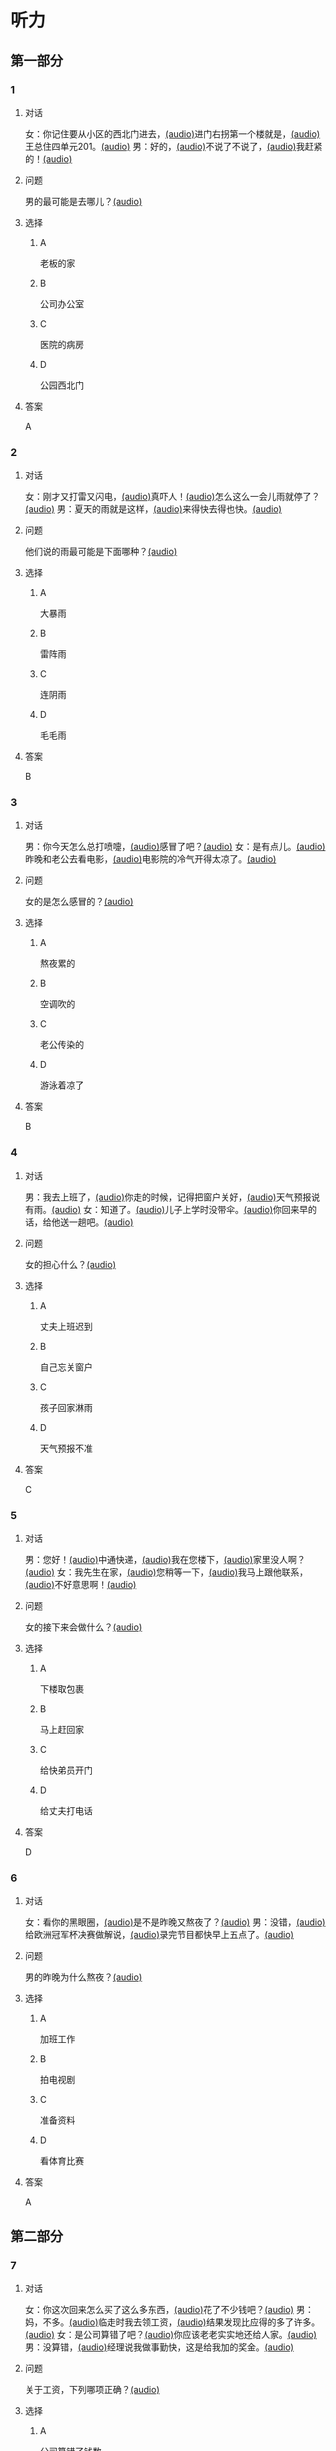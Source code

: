 * 听力

** 第一部分

*** 1

**** 对话

女：你记住要从小区的西北门进去，[[file:f35698af-af17-446a-85ef-ab37c3def3d3.mp3][(audio)]]进门右拐第一个楼就是，[[file:01d9e175-17e2-4a41-aa0e-e3d1605f096e.mp3][(audio)]]王总住四单元201。[[file:26e28350-fbc4-4871-9c07-397c3c43a289.mp3][(audio)]]
男：好的，[[file:8c0bb68b-5406-48fe-bba0-5bf5cebbd9c6.mp3][(audio)]]不说了不说了，[[file:ebaec4ac-fb9e-406c-8c21-0e17334723d7.mp3][(audio)]]我赶紧的！[[file:b5fb07a5-67b4-4021-81dc-fd5d4c27a4cf.mp3][(audio)]]

**** 问题

男的最可能是去哪儿？[[file:7a958925-1903-4561-ad43-16689008c7f0.mp3][(audio)]]

**** 选择

***** A

老板的家

***** B

公司办公室

***** C

医院的病房

***** D

公园西北门

**** 答案

A

*** 2

**** 对话

女：刚才又打雷又闪电，[[file:75e66e7a-286e-4175-9074-f6ff6f71c8e1.mp3][(audio)]]真吓人！[[file:5605de13-f76c-4eb2-bd51-26c4987114df.mp3][(audio)]]怎么这么一会儿雨就停了？[[file:618de789-ea49-4f4c-a6c8-d72a9c51de84.mp3][(audio)]]
男：夏天的雨就是这样，[[file:067db57d-d226-424c-b908-3db24b4b90d5.mp3][(audio)]]来得快去得也快。[[file:0838fba1-7887-4c92-b966-5d25c8f599fb.mp3][(audio)]]

**** 问题

他们说的雨最可能是下面哪种？[[file:2453b82b-4a67-4321-b560-afa615f289b2.mp3][(audio)]]

**** 选择

***** A

大暴雨

***** B

雷阵雨

***** C

连阴雨

***** D

毛毛雨

**** 答案

B

*** 3

**** 对话

男：你今天怎么总打喷嚏，[[file:e10f98f2-39cc-4297-8653-67962f8c2034.mp3][(audio)]]感冒了吧？[[file:64ff635c-811b-4eff-8e60-68acd66d0ee6.mp3][(audio)]]
女：是有点儿。[[file:0c6ddcc2-f086-45c6-b1de-3e5103bca27f.mp3][(audio)]]昨晚和老公去看电影，[[file:3e8cb301-f776-42f1-8891-f0848b0cd009.mp3][(audio)]]电影院的冷气开得太凉了。[[file:c1e34dac-aa52-4471-b00b-44e2a02c6e25.mp3][(audio)]]

**** 问题

女的是怎么感冒的？[[file:016d7108-432e-44ff-96a0-031cf85ce79c.mp3][(audio)]]

**** 选择

***** A

熬夜累的

***** B

空调吹的

***** C

老公传染的

***** D

游泳着凉了

**** 答案

B

*** 4

**** 对话

男：我去上班了，[[file:1d51f8b5-f435-47f4-8cf6-8c5a1d7b10fa.mp3][(audio)]]你走的时候，记得把窗户关好，[[file:8ac11465-6ada-4dbf-a7ee-15c5d376e972.mp3][(audio)]]天气预报说有雨。[[file:57d01fe4-cff8-465f-a048-488e34d8a33d.mp3][(audio)]]
女：知道了。[[file:679bc0e3-a003-42bb-a72b-ac29b69390d5.mp3][(audio)]]儿子上学时没带伞。[[file:5a0f1ab1-aab3-4c2f-8d20-a78ca39ac821.mp3][(audio)]]你回来早的话，给他送一趟吧。[[file:7b256b63-b8bc-42a4-bad5-0a557d0f25a9.mp3][(audio)]]

**** 问题

女的担心什么？[[file:e677335b-e71e-4ddd-94d7-b1c92f830361.mp3][(audio)]]

**** 选择

***** A

丈夫上班迟到

***** B

自己忘关窗户

***** C

孩子回家淋雨

***** D

天气预报不准

**** 答案

C

*** 5

**** 对话

男：您好！[[file:1fd6bba6-9554-4445-8323-d4d5f5559101.mp3][(audio)]]中通快递，[[file:8d95e242-f2d9-417f-8927-811889a021fd.mp3][(audio)]]我在您楼下，[[file:adfc5d68-a316-45e1-818f-6797b105e2d0.mp3][(audio)]]家里没人啊？[[file:37c27863-47d4-4931-9a0e-8904a38604b5.mp3][(audio)]]
女：我先生在家，[[file:4398d1c5-c4a3-4e07-854a-eca9091e39cb.mp3][(audio)]]您稍等一下，[[file:5ca7cf6d-30fb-44f2-afd3-63803d98298a.mp3][(audio)]]我马上跟他联系，[[file:2bec03a9-7a1d-496a-814d-7b9cc4eddc9e.mp3][(audio)]]不好意思啊！[[file:88fa3e51-b3b3-4bc1-8f91-7cf9caa39156.mp3][(audio)]]

**** 问题

女的接下来会做什么？[[file:d78c1063-a2ee-4cc9-a07e-fa39a51c0dc4.mp3][(audio)]]

**** 选择

***** A
:PROPERTIES:
:ID: e33f97bf-e023-4f68-96d0-27f410215c49
:END:

下楼取包裹

***** B

马上赶回家

***** C

给快弟员开门

***** D

给丈夫打电话

**** 答案

D

*** 6

**** 对话

女：看你的黑眼圈，[[file:06cebe81-20dc-4036-bc2d-21afab1c966c.mp3][(audio)]]是不是昨晚又熬夜了？[[file:8c4e8007-00fd-4fee-ad84-73ea8690bc1d.mp3][(audio)]]
男：没错，[[file:6c46c05a-863c-4d3a-8ea7-06017dc98c87.mp3][(audio)]]给欧洲冠军杯决赛做解说，[[file:de9ab3be-151e-4123-97ba-79364b301b75.mp3][(audio)]]录完节目都快早上五点了。[[file:69f76666-dd0c-4877-9247-c24da3f27479.mp3][(audio)]]

**** 问题

男的昨晚为什么熬夜？[[file:114b8138-7fb7-45a5-a870-b69d28c3ebcd.mp3][(audio)]]

**** 选择

***** A

加班工作

***** B

拍电视剧

***** C

准备资料

***** D

看体育比赛

**** 答案

A

** 第二部分

*** 7

**** 对话

女：你这次回来怎么买了这么多东西，[[file:e78b1dab-b35a-40ec-a9a0-0724fdbcedcf.mp3][(audio)]]花了不少钱吧？[[file:a0d2e5bc-e7c0-42a4-b339-34ed2a6666c5.mp3][(audio)]]
男：妈，不多。[[file:22dafdab-43cb-4460-a94a-1370b2172d68.mp3][(audio)]]临走时我去领工资，[[file:8973c8de-0178-42ef-a785-fc19412f7867.mp3][(audio)]]结果发现比应得的多了许多。[[file:af6f5c37-196a-4d27-9d8b-013bfcd7397f.mp3][(audio)]]
女：是公司算错了吧？[[file:363f0698-bc28-439c-b20f-4ea65eee7b31.mp3][(audio)]]你应该老老实实地还给人家。[[file:7d925db5-047e-4ba7-838e-dc8f7e96ee18.mp3][(audio)]]
男：没算错，[[file:4730f2ba-ce61-4132-a175-5ddf7a066dd1.mp3][(audio)]]经理说我做事勤快，这是给我加的奖金。[[file:51e06185-4934-41ce-9858-2b140543a6ca.mp3][(audio)]]

**** 问题

关于工资，下列哪项正确？[[file:30355f40-67a2-428c-af63-2d70daf24518.mp3][(audio)]]

**** 选择

***** A

公司算错了钱数

***** B

经理多加了工资

***** C

男的还给了老板

***** D

男的花光了工钱

**** 答案

b

*** 8

**** 对话

女：西安和北京同是古都，[[file:b5561f45-ffc9-402e-ac34-10733bc9994f.mp3][(audio)]]但有个很大的不同，[[file:4c3d520e-9eae-4a44-a7a8-b19ff175b6ad.mp3][(audio)]]就是西安的城墙保存得非常完整。[[file:2fbb6276-8378-4af9-8c03-7e5b11dc9e94.mp3][(audio)]]
男：北京为了扩建，[[file:4c5f79a5-d6ad-4119-8dcf-15b8995ceacf.mp3][(audio)]]拆掉了城墙，[[file:c9887e01-bff6-4080-95ea-4a385a449314.mp3][(audio)]]这一点多少有些遗憾啊！[[file:a302d0e6-273b-4306-b57a-da18a902ce29.mp3][(audio)]]
女：西安城墙现在对游人开放。[[file:350027bf-3aa3-4878-a0a5-13f96cbef939.mp3][(audio)]]我上去游览过，夜景很美。[[file:4a055c94-087b-4cde-9adc-7407441d7259.mp3][(audio)]]
男：作为北京人，我实在有点儿惭愧！[[file:93251ee0-5f02-41c5-9af4-4c91ca059e8a.mp3][(audio)]]

**** 问题

男的感到惭愧的原因是什么？[[file:a7e3776d-77a7-45ea-ad23-de63f791dc56.mp3][(audio)]]

**** 选择

***** A

没见过城墙

***** B

没去过西安

***** C

北京夜景没西安美

***** D

北京拆掉了古城墙

**** 答案

d

*** 9

**** 对话

男：古代有个大官，叫公孙仪，很喜欢吃鱼。[[file:4eadcda8-a69a-46db-a4c8-775ef4fceb36.mp3][(audio)]]很多人给他送鱼，他都不收。[[file:6d7ed534-72fa-4946-96f8-0627d294dff4.mp3][(audio)]]
女：为什么呢？[[file:f234de2e-90d2-4fef-8bbd-91aa08f5cf30.mp3][(audio)]]
男：他说如果我收了别人的鱼，[[file:095cfb40-420b-4f30-8223-898a6b4144bc.mp3][(audio)]]就要按他们的意思去办事，[[file:3fb434b9-18c1-482e-82d7-f8196799ba04.mp3][(audio)]]这样就免不了会违反法律，成了罪人，[[file:12bd29fe-a142-43ee-bcc1-f98400aaa98b.mp3][(audio)]]就别想再吃鱼了。[[file:51949abe-66e3-49be-a332-5b336195fbc8.mp3][(audio)]]
女：公孙仪真是个明白的人啊！[[file:d2115d96-9e8b-424a-bf6d-1518f92919e7.mp3][(audio)]]

**** 问题

问：女的认为公孙仪怎么样？[[file:3db63148-b73d-467e-be2d-1a408be217a0.mp3][(audio)]]

**** 选择

***** A

了不起

***** B

太廉虚

***** C

犯了法

***** D

真糊涂

**** 答案

a

*** 10

**** 对话

男：在中国的名山里，我觉得黄山的风景最美。[[file:0a0d3a02-52cb-4f51-a0d4-958d6e7df728.mp3][(audio)]]
女：不是有那么句话吗？“黄山归来不看山”嘛。[[file:b3b88d4a-0c20-41a6-9557-dd4af38b96ad.mp3][(audio)]]
男：黄山的云海、奇松、怪石和温泉，被称为“四绝”。[[file:57c576a6-eb7b-4500-a9b4-19a94b334244.mp3][(audio)]]
女：虽然夏季黄山的游客最多，但我喜欢冬天去，[[file:33203f51-04fc-49b7-99a8-3f2b44dfe56e.mp3][(audio)]]我觉得冬季才是黄山风景最美的季节。[[file:5d04f1c7-0055-4342-bfd1-36249cccbc77.mp3][(audio)]]

**** 问题

女的为什么喜欢冬天去黄山？

**** 选择

***** A

夏天人丈多

***** B

景色最好看

***** C

淡季门票便宜

***** D

冬季才有去海

**** 答案

b

*** 11-12

**** 对话

女：你来中国留学一年了，现在觉得怎么样？[[file:b21cfcad-c108-422e-b876-2f65fb4e698d.mp3][(audio)]]
男：收获很大，但也很辛苦。[[file:e35db717-91ca-4fc4-b9e4-f656a15eea08.mp3][(audio)]]因为我读的专业是中国古典文学，所以除了学普通话，还要学古汉语。[[file:83025e51-1f39-46cf-9a41-1f846fd14cd4.mp3][(audio)]]
女：真佩服你！[[file:d06f7051-22c5-4edd-84de-40c34112befe.mp3][(audio)]]古汉语连我们中国人自己学起来都觉得吃力。[[file:0ed6aa1d-7b34-433e-85b6-edd116dcfd41.mp3][(audio)]]
男：前段时间看了些明清小说。[[file:8d60fcc0-b912-4771-bb2a-b8cda7035efe.mp3][(audio)]]我原来读过英文版的，不过，老师让我们一定要看中文原著。[[file:6cf3a3e7-b947-4024-87ec-f055032c9279.mp3][(audio)]]
女：是的，这很重要。[[file:b662c246-dc06-4bc1-bdf2-51c0bf4c9583.mp3][(audio)]]那你最近在看什么？[[file:1e660e76-cb7d-44d9-98b3-ca2f6e0c4d91.mp3][(audio)]]
男：我在读唐诗，[[file:d7ba3d8d-5db2-491a-aa15-610e99cac2b0.mp3][(audio)]]我很喜欢李白的作品，[[file:bf04bfd2-6517-43c7-9593-dd9c0ac916c6.mp3][(audio)]]将来想写这方面的毕业论文，[[file:982812a9-ae3c-4fe7-8bba-cb0719f6cfad.mp3][(audio)]]有些问题还想请教你呢。[[file:1968759c-0478-4064-99e5-e89f28b92dfa.mp3][(audio)]]

**** 题目

***** 11

****** 问题

从对话中可以知道，女的佩服男的什么？[[file:3195bcc5-4d65-4d0a-b504-2002418a7e02.mp3][(audio)]]

****** 选择

******* A

懂古代汉语

******* B

学习古典文学

******* C

能看中文原著

******* D

对唐诗很有研究

****** 答案

a

***** 12

****** 问题

关于男的，从对话中可以知道什么？[[file:db71940d-9fae-4f30-9860-2f2c09c45a28.mp3][(audio)]]

****** 选择

******* A

是英国留学生

******* B

在写毕业论文

******* C

打算研究唐诗

******* D

爱读明清小说

****** 答案

c

*** 13-14

**** 段话

中国古代教育家孔子有个学生，名叫子路。[[file:09aaeb24-9b6f-40df-9fb4-8c28f05bbffa.mp3][(audio)]]子路生活的那个年代，社会动乱，[[file:ded44f6f-7461-4c8a-bc31-0f8cb327ee54.mp3][(audio)]]连年的战争使老百姓的生活过得非常困难，[[file:ef7c1ab5-7646-4459-8530-e3608eeb8f57.mp3][(audio)]]子路的父母都是农民，家里的日子也是一样。[[file:33d1d872-90c0-47f7-b056-759ec879a767.mp3][(audio)]]一天，子路外出回来，刚到门口就听到父母在屋里说话：[[file:bd6a8e33-63cf-44a6-9c8f-0f1bfe52879a.mp3][(audio)]]“活了大半辈子了，别说鱼啊、肉啊，[[file:febe8975-e800-480e-af0a-42b829219c96.mp3][(audio)]]只要能饱饱地吃上一顿米饭，我们也就满足啦！”[[file:e0a5da8c-9ec2-4889-9493-308b59017059.mp3][(audio)]]子路听了，心里觉得十分惭愧。[[file:b471d11e-2fd3-4f24-8554-127ad4d73857.mp3][(audio)]]他暗下决心：[[file:469ce74d-e9e3-425d-9ee2-478108c9c3b7.mp3][(audio)]]“一定要让父母吃上米饭，不能再委屈他们了！”[[file:a27a1359-a1f7-440c-8afe-4c6aec388d95.mp3][(audio)]]

**** 题目

***** 13

****** 问题

子路家的生活为什么非常困难？[[file:cb606222-e6b0-43e3-9037-ee287a35d703.mp3][(audio)]]

****** 选择

******* A

父母体弱多病

******* B

赶上多年的战争

******* C

家里失去了土地

******* D

子路不想当农民

****** 答案

b

***** 14

****** 问题

子路听到父母的谈话后，心里感到怎么样？[[file:b4e4c0bf-dd6b-45e2-a2e3-38d43b79db34.mp3][(audio)]]

****** 选择

******* A

特别委屈

******* B

十分难过

******* C

非常生气

******* D

很难为情

****** 答案

d

* 阅读

** 第一部分

*** 课文



*** 题目


**** 15

***** 选择

****** A

抓紧

****** B

浪费

****** C

度过

****** D

节省

***** 答案

c

**** 16

***** 选择

****** A

并且

****** B

以及

****** C

另外

****** D

甚至

***** 答案

b

**** 17

***** 选择

****** A

特点

****** B

能力

****** C

脾气

****** D

习惯

***** 答案

d

**** 18

***** 选择

****** A

勤俭节约的思想

****** B

自食其力的能力

****** C

战胜困难的精神

****** D

对家庭的责任感

***** 答案

c

** 第二部分

*** 19
:PROPERTIES:
:ID: c22e1663-dc3c-42ae-92f0-199d98bba14c
:END:

**** 段话

半年后，子路要回家了。子路路过镇上，买了一袋米、一块肉、两条鱼，背在后背上。天气非常寒冷，雪地很滑，子路不小心滑了一下，背上的米袋差点儿都被甩出去。他顶着大雪往前走，扶着米袋的双手冻得不行，就停下来暖暖，再继续赶路。

**** 选择

***** A

子路冒着大雪赶回了家

***** B

子路冻得甩掉了鱼和肉

***** C

雪地太滑所以子路摔倒了

***** D

子路买的东西多得背不动

**** 答案

a

*** 20
:PROPERTIES:
:ID: 4a7813db-84ab-4f13-9767-00098cc158ed
:END:

**** 段话

心理学家教会了一只名叫“猎人“的牧羊犬很多英文单词。这意昧着，狗对人类语言的理解能力超过人类想象。“猎人“所掌握的1000多个单词里包括“飞盘“篮球“和“毛绒玩具“等。同时它还能根据作用和功能对这些单词进行分类，这与3岁儿童的能力是一样的。

**** 选择

***** A

“猎人“喜欢玩毛绒玩具

***** B

“猎人“的智力不如3岁儿童

***** C

“猎人“是最理解人类语言的狗

***** D

“猎人“会的单词比我们想象的多

**** 答案

d

*** 21
:PROPERTIES:
:ID: 492cf0d2-d497-49e7-9395-8a22c24a4813
:END:

**** 段话

在中国历史上，许多朝代都曾经修建、扩建过长城。保存至今的秦长城已不多见，现在人们看到的大多是明长城。秦始皇时期修建的长城比明长城更靠北，并且大多是用土筑成的。在内蒙古包头一带，人们还可以看到保存较为完整的一段秦长城。

**** 选择

***** A

明长城修建在秦长城的北面

***** B

长城主要修建于秦代和明代

***** C

秦代修建长城时多用土筑成

***** D

秦长城仅在内蒙古包头一带

**** 答案

c

*** 22
:PROPERTIES:
:ID: c3b37d11-2594-46eb-8873-9d0a587e724a
:END:

**** 段话

唐太宗李世民改进科举考试，使大批有德有才的人当上官，为国家出力。他还努力减轻百姓的负担，发展农业生产，使百姓生活有了很大改善。他在位时，唐朝成为一个空前繁荣富强的国家，这一时期被后人称为“贞观之治“。

**** 选择

***** A

李世民不重视发展农业生产

***** B

百姓们纷纷要求减轻生活负担

***** C

通过考试，李世民挑选了很多人才

***** D

“贞观之治“是中国社会最繁荣的时期

**** 答案

c

** 第三部分

*** 23-25

**** 课文



**** 题目

***** 23

****** 问题

在路上孔子听到的是什么声音：

****** 选择

******* A

雨声

******* B

雷声

******* C

海浪声

******* D

岩石滚落声

****** 答案


***** 24

****** 问题

那位渔民笑话孔子什么？

****** 选择

******* A

喝水的样子

******* B

自以为很了不起

******* C

书读得太少

******* D

不知海水是咸的

****** 答案


***** 25

****** 问题

孔子为什么觉得非常惭愧？

****** 选择

******* A

做错事却不改

******* B

学生太骄傲了

******* C

自己看不起渔夫

******* D

自己也有不懂的事

****** 答案



*** 26-28

**** 课文



**** 题目

***** 26

****** 问题

母亲为什么要去医院？

****** 选择

******* A

她生了重病

******* B

她的儿子病了

******* C

她要装假牙

******* D

她要预约看病

****** 答案


***** 27

****** 问题

儿子开始为什么不理医生？

****** 选择

******* A

他要抽烟

******* B

他要打电话

******* C

他舍不得为母亲花钱

******* D

他不想让母亲发现实情

****** 答案


***** 28

****** 问题

上文主要谈的是：

****** 选择

******* A

老人需要假牙

******* B

大款儿子不孝顺

******* C

什么是真正的孝顺

******* D

她心反而会办环事

****** 答案



* 书写

** 第一部分

*** 29

**** 词语

***** 1

让她

***** 2

环脾气

***** 3

不少季屈

***** 4

我的

***** 5

受了

**** 答案

***** 1



*** 30

**** 词语

***** 1

网上阅读的人

***** 2

喜欢

***** 3

8％

***** 4

只占到

**** 答案

***** 1



*** 31

**** 词语

***** 1

近千年的

***** 2

在中国

***** 3

这是个

***** 4

民间故事

***** 5

流传了

**** 答案

***** 1



